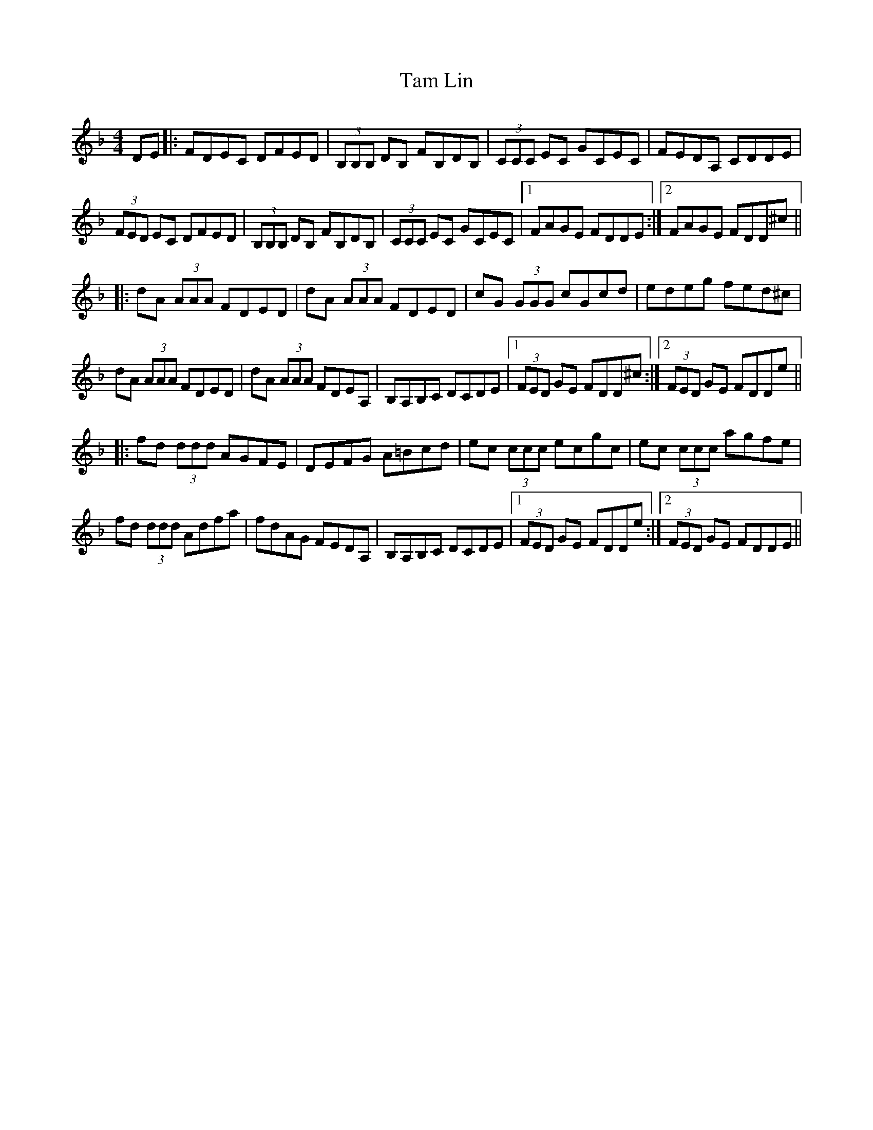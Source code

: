 X: 39331
T: Tam Lin
R: reel
M: 4/4
K: Dminor
DE|:FDEC DFED|(3B,B,B, DB, FB,DB,|(3CCC EC GCEC|FEDA, CDDE|
(3FED EC DFED|(3B,B,B, DB, FB,DB,|(3CCC EC GCEC|1 FAGE FDDE:|2 FAGE FDD^c||
|:dA (3AAA FDED|dA (3AAA FDED|cG (3GGG cGcd|edeg fed^c|
dA (3AAA FDED|dA (3AAA FDEA,|B,A,B,C DCDE|1 (3FED GE FDD^c:|2 (3FED GE FDDe||
|:fd (3ddd AGFE|DEFG A=Bcd|ec (3ccc ecgc|ec (3ccc agfe|
fd (3ddd Adfa|fdAG FEDA,|B,A,B,C DCDE|1 (3FED GE FDDe:|2 (3FED GE FDDE||

